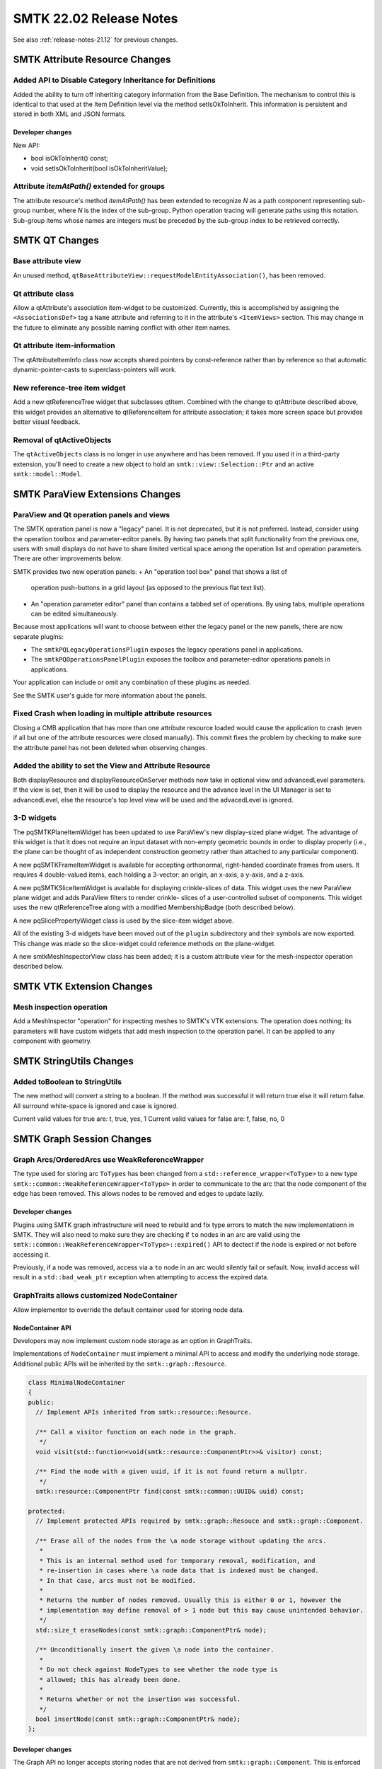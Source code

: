 .. _release-notes-22.02:

=========================
SMTK 22.02 Release Notes
=========================

See also :ref:`release-notes-21.12` for previous changes.

SMTK Attribute Resource Changes
===================================

Added API to Disable Category Inheritance for Definitions
---------------------------------------------------------

Added the ability to turn off inheriting category information from the Base Definition. The mechanism to control this is identical to that used at the Item Definition level via the method setIsOkToInherit. This information is persistent and stored in both XML and JSON formats.

Developer changes
~~~~~~~~~~~~~~~~~~

New API:

* bool isOkToInherit() const;
* void setIsOkToInherit(bool isOkToInheritValue);

Attribute `itemAtPath()` extended for groups
--------------------------------------------

The attribute resource's method `itemAtPath()` has been extended to
recognize `N` as a path component representing sub-group number, where
`N` is the index of the sub-group. Python operation tracing will
generate paths using this notation. Sub-group items whose names are
integers must be preceded by the sub-group index to be retrieved
correctly.


SMTK QT Changes
=================

Base attribute view
-------------------

An unused method, ``qtBaseAttributeView::requestModelEntityAssociation()``,
has been removed.

Qt attribute class
------------------

Allow a qtAttribute's association item-widget to be customized.
Currently, this is accomplished by assigning the ``<AssociationsDef>``
tag a ``Name`` attribute and referring to it in the attribute's
``<ItemViews>`` section. This may change in the future to eliminate any
possible naming conflict with other item names.

Qt attribute item-information
-----------------------------

The qtAttributeItemInfo class now accepts shared pointers by const-reference
rather than by reference so that automatic dynamic-pointer-casts to
superclass-pointers will work.

New reference-tree item widget
------------------------------

Add a new qtReferenceTree widget that subclasses qtItem.
Combined with the change to qtAttribute described
above, this widget provides an alternative to qtReferenceItem
for attribute association; it takes more screen space but
provides better visual feedback.

Removal of qtActiveObjects
--------------------------

The ``qtActiveObjects`` class is no longer in use anywhere and has been removed.
If you used it in a third-party extension, you'll need to create a new object
to hold an ``smtk::view::Selection::Ptr`` and an active ``smtk::model::Model``.

SMTK ParaView Extensions Changes
===================================

ParaView and Qt operation panels and views
------------------------------------------

The SMTK operation panel is now a "legacy" panel.
It is not deprecated, but it is not preferred.
Instead, consider using the operation toolbox and
parameter-editor panels.
By having two panels that split functionality from
the previous one, users with small displays do not
have to share limited vertical space among the operation
list and operation parameters.
There are other improvements below.

SMTK provides two new operation panels:
+ An "operation tool box" panel that shows a list of
  operation push-buttons in a grid layout (as opposed
  to the previous flat text list).
+ An "operation parameter editor" panel than contains
  a tabbed set of operations. By using tabs, multiple
  operations can be edited simultaneously.

Because most applications will want to choose between
either the legacy panel or the new panels, there are
now separate plugins:

+ The ``smtkPQLegacyOperationsPlugin`` exposes the legacy
  operations panel in applications.
+ The ``smtkPQOperationsPanelPlugin`` exposes the toolbox
  and parameter-editor operations panels in applications.

Your application can include or omit any combination of
these plugins as needed.

See the SMTK user's guide for more information about the panels.

Fixed Crash when loading in multiple attribute resources
--------------------------------------------------------

Closing a CMB application that has more than one attribute resource loaded would cause the application to crash (even if all but one of the attribute resources were closed manually).  This commit fixes the problem by checking to make sure the attribute panel has not been deleted when observing changes.

Added the ability to set the View and Attribute Resource
--------------------------------------------------------
Both displayResource and displayResourceOnServer methods now take in optional view and advancedLevel parameters.  If the view is set, then it will be used to display the resource and the advance level in the UI Manager is set to advancedLevel, else the resource's top level view will be used and the advacedLevel is ignored.

3-D widgets
-----------

The pqSMTKPlaneItemWidget has been updated to use ParaView's
new display-sized plane widget.
The advantage of this widget is that it does not require
an input dataset with non-empty geometric bounds in order
to display properly (i.e., the plane can be thought of as
independent construction geometry rather than attached to
any particular component).

A new pqSMTKFrameItemWidget is available for accepting
orthonormal, right-handed coordinate frames from users.
It requires 4 double-valued items, each holding a 3-vector:
an origin, an x-axis, a y-axis, and a z-axis.

A new pqSMTKSliceItemWidget is available for displaying
crinkle-slices of data. This widget uses the new ParaView
plane widget and adds ParaView filters to render crinkle-
slices of a user-controlled subset of components.
This widget uses the new qtReferenceTree along
with a modified MembershipBadge (both described below).

A new pqSlicePropertyWidget class is used by the slice-item
widget above.

All of the existing 3-d widgets have been moved out
of the ``plugin`` subdirectory and their symbols are now
exported.
This change was made so the slice-widget could reference
methods on the plane-widget.

A new smtkMeshInspectorView class has been added; it is
a custom attribute view for the mesh-inspector operation
described below.

SMTK VTK Extension Changes
==========================

Mesh inspection operation
-------------------------

Add a MeshInspector "operation" for inspecting meshes to
SMTK's VTK extensions.
The operation does nothing; its parameters will have custom
widgets that add mesh inspection to the operation panel.
It can be applied to any component with geometry.

SMTK StringUtils Changes
========================

Added toBoolean to StringUtils
------------------------------

The new method will convert a string to a boolean.  If the method was successful it will return true else it will return false.  All surround white-space is ignored and case is ignored.

Current valid  values for true are: t, true, yes, 1
Current valid  values for false are: f, false, no, 0

SMTK Graph Session Changes
==========================

Graph Arcs/OrderedArcs use WeakReferenceWrapper
--------------------------

The type used for storing arc ``ToTypes`` has been changed from a
``std::reference_wrapper<ToType>`` to a new type
``smtk::common::WeakReferenceWrapper<ToType>`` in order to communicate to the
arc that the node component of the edge has been removed. This allows nodes to
be removed and edges to update lazily.

Developer changes
~~~~~~~~~~~~~~~~~~

Plugins using SMTK graph infrastructure will need to rebuild and fix type errors
to match the new implementationn in SMTK. They will also need to make sure they
are checking if ``to`` nodes in an arc are valid using the
``smtk::common::WeakReferenceWrapper<ToType>::expired()`` API to dectect if the
node is expired or not before accessing it.

Previously, if a node was removed, access via a ``to`` node in an arc would
silently fail or sefault. Now, invalid access will result in a
``std::bad_weak_ptr`` exception when attempting to access the expired data.

GraphTraits allows customized NodeContainer
-------------------------------------------

Allow implementor to override the default container used for storing
node data.

NodeContainer API
~~~~~~~~~~~~~~~~~~

Developers may now implement custom node storage as an option in GraphTraits.

Implementations of ``NodeContainer`` must implement a minimal API to access and modify
the underlying node storage. Additional public APIs will be inherited by the
``smtk::graph::Resource``.

.. code-block:: c++

  class MinimalNodeContainer
  {
  public:
    // Implement APIs inherited from smtk::resource::Resource.

    /** Call a visitor function on each node in the graph.
     */
    void visit(std::function<void(smtk::resource::ComponentPtr>>& visitor) const;

    /** Find the node with a given uuid, if it is not found return a nullptr.
     */
    smtk::resource::ComponentPtr find(const smtk::common::UUID& uuid) const;

  protected:
    // Implement protected APIs required by smtk::graph::Resouce and smtk::graph::Component.

    /** Erase all of the nodes from the \a node storage without updating the arcs.
     *
     * This is an internal method used for temporary removal, modification, and
     * re-insertion in cases where \a node data that is indexed must be changed.
     * In that case, arcs must not be modified.
     *
     * Returns the number of nodes removed. Usually this is either 0 or 1, however the
     * implementation may define removal of > 1 node but this may cause unintended behavior.
     */
    std::size_t eraseNodes(const smtk::graph::ComponentPtr& node);

    /** Unconditionally insert the given \a node into the container.
     *
     * Do not check against NodeTypes to see whether the node type is
     * allowed; this has already been done.
     *
     * Returns whether or not the insertion was successful.
     */
    bool insertNode(const smtk::graph::ComponentPtr& node);
  };

Developer changes
~~~~~~~~~~~~~~~~~~~

The Graph API no longer accepts storing nodes that are not derived from
``smtk::graph::Component``. This is enforced by the APIs required from the
NodeContainer.

Using the ``smtk::graph::ResourceBase::nodes()`` API is no longer available unless
the ``NodeContainer`` implements it.

The default ``NodeContainer``, ``smtk::graph::NodeSet``, provides an API for ``nodes`` and
is implemented using ``std::set<smtk::resource::ComponentPtr, CompareComponentID>`` as
the underlying container. This is consistent with the previous implementation and will
be automatically selected if no ``NodeContainer`` is specified in GraphTraits.

Note, a ``smtk::resource::ComponentPtr`` is used in the underlying storage to prevent having
to cast pointers for APIs inherited from ``smtk::resource::Resource``.

SMTK I/O Changes
=================

Logger severity rename
-----------------------

The `smtk::io::Logger` severity levels have been renamed:

  * `DEBUG` is now `Debug`
  * `INFO` is now `Info`
  * `WARNING` is now `Warning`
  * `ERROR` is now `Error`
  * `FATAL` is now `Fatal`

The existing names have been deprecated.

Adding Property Support in Attribute XML Files
----------------------------------------------

You can now set Properties on the Attribute Resource and on an Attribute via an XML file.

Property Section for the Attribute Resource
~~~~~~~~~~~~~~~~~~~~~~~~~~~~~~~~~~~~~~~~~~~

This is an optional section describing a set of properties  that should be
added to the Attribute Resource.  The Property section is defined by a XML
**Properties** node which is composed of a set of children **Property** nodes as shown below:

.. code-block:: xml

  <Properties>
    <Property Name="pi" Type="Int"> 42 </Property>
    <Property Name="pd" Type="double"> 3.141 </Property>
    <Property Name="ps" Type="STRING">Test string</Property>
    <Property Name="pb" Type="bool"> YES </Property>
  </Properties>

You can also look at data/attribute/attribute_collection/propertiesExample.rst and smtk/attribute/testing/cxx/unitXmlReaderProperties.cxx for a sample XML file and test.

The following table shows the XML
Attributes that can be included in <Property> Element.

.. list-table:: XML Attributes for <Property> Element
   :widths: 10 40
   :header-rows: 1

   * - XML Attribute
     - Description

   * - Name
     - String value representing the name of the property to be set.

   * - Type
     - String value representing the type of the property to be set. **Note** that the value is case insensitive.


The values that the **Type** attribute can be set to are:

* int for an integer property
* double for a double property
* string for a string property
* bool for a boolean property

The node's value is the value of the property being set.

Supported Values for Boolean Properties
~~~~~~~~~~~~~~~~~~~~~~~~~~~~~~~~~~~~~~~
The following are supported values for true:

* t
* true
* yes
* 1

The following are supported values for false:

* f
* false
* no
* 0

**Note** that boolean values are case insensitive and any surrounding white-space will be ignored.

Properties and Include Files
~~~~~~~~~~~~~~~~~~~~~~~~~~~~~
If you include a Attribute XML file that also assigns Resource Properties, the include file's Properties are assigned first.  Meaning that the file suing the include file can override the Properties set by the include file.

**Note** - the ability to unset a Property is currently not supported.

**Note** - Properties are currently not saved if you write out an Attribute Resource that contains properties in XML format.

SMTK View Changes
=================

Eliminating the need to call repopulateRoot
-------------------------------------------

Previously, handling new persistent objects forced the Component Phrase Model to
call repopulateRoot which can be very expensive for large models.  The new approach
identifies those Resource Components that would be part of the Phrase Model's root subphrases and
properly inserts them in sorted order, eliminating the repopulateRoot() call.

Resource lock badge
-------------------

There is now a "lock" badge that indicates when an SMTK resource
is locked by an operation. No visual distinction is made between
read or write locking. You may use this badge in any view that
displays resource phrases.

Membership badge
----------------

The membership badge has been extended to be pickier;
it is now possible to specify whether the badge should
apply to objects, resources, or components; whether
they must have geometry or not; and whether components
match a query-filter.

The purpose of these configuration options is to accommodate
operations that wish to pass geometry for several components
to be processed.



Python Related Changes
======================

Attribute Builder (Python)
--------------------------

A Python class :py:class:`smtk.attribute_builder.AttributeBuilder` was added
to support Python operation tracing. The class has a method
:py:meth:`build_attribute()` for editing attribute contents from an input
specification (dictionary). Details are provided at
`smtk/doc/userguide/attribute/attribute-builder.rst`.

Other Changes
=============

Plugin initialization based on ParaView version
-----------------------------------------------

Allow SMTK to create plugins for older versions of ParaView (e.g. v5.9) that
rely on Qt interfaces to invoke initialziation. These changes should not
require any changes to existing plugins using the `smtk_add_plugin` interface.
SMTK plugins that manually implement ParaView plugins via the
`paraview_add_plugin` CMake API should switch to using the SMTK wrapper for
creating SMTK plugins.


Generated Plugin Source:

* Generated sources for older versions or ParaView use an Autostart plugin
and are named using the scheme `pq@PluginName@AutoStart.{h,cxx}`. This will
include the Qt interfaces required for the ParavView Autostart plugin.

* Generated sources for newer versions of ParaView use an initializer
function, similar to VTK, and are named using the scheme
`smtkPluginInitializer@PluginName@.{h,cxx}`. This includes a function
that is namespace'd `smtk::plugin::init::@PluginName@` which is called by
ParaView.
